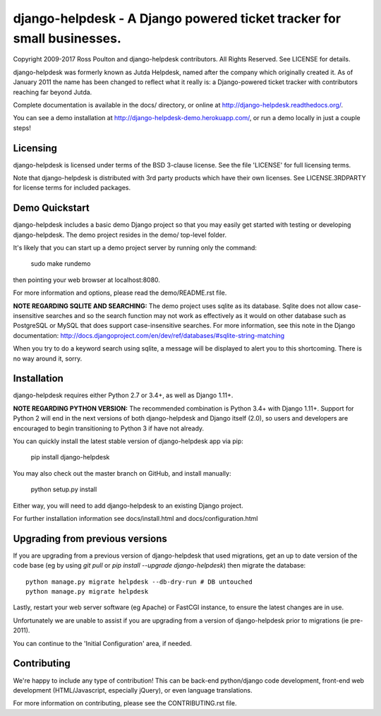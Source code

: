django-helpdesk - A Django powered ticket tracker for small businesses.
=======================================================================

.. image:: https://travis-ci.org/django-helpdesk/django-helpdesk.png?branch=master
    :target: https://travis-ci.org/django-helpdesk/django-helpdesk

.. image:: https://codecov.io/gh/django-helpdesk/django-helpdesk/branch/master/graph/badge.svg
  :target: https://codecov.io/gh/django-helpdesk/django-helpdesk

Copyright 2009-2017 Ross Poulton and django-helpdesk contributors. All Rights Reserved.
See LICENSE for details.

django-helpdesk was formerly known as Jutda Helpdesk, named after the
company which originally created it. As of January 2011 the name has been
changed to reflect what it really is: a Django-powered ticket tracker with
contributors reaching far beyond Jutda.

Complete documentation is available in the docs/ directory,
or online at http://django-helpdesk.readthedocs.org/.

You can see a demo installation at http://django-helpdesk-demo.herokuapp.com/,
or run a demo locally in just a couple steps!

Licensing
---------

django-helpdesk is licensed under terms of the BSD 3-clause license.
See the file 'LICENSE' for full licensing terms.

Note that django-helpdesk is distributed with 3rd party products which
have their own licenses. See LICENSE.3RDPARTY for license terms for
included packages.

Demo Quickstart
---------------

django-helpdesk includes a basic demo Django project so that you may easily
get started with testing or developing django-helpdesk. The demo project
resides in the demo/ top-level folder.

It's likely that you can start up a demo project server by running
only the command:

    sudo make rundemo

then pointing your web browser at localhost:8080.

For more information and options, please read the demo/README.rst file.

**NOTE REGARDING SQLITE AND SEARCHING:**
The demo project uses sqlite as its database. Sqlite does not allow
case-insensitive searches and so the search function may not work as
effectively as it would on other database such as PostgreSQL or MySQL
that does support case-insensitive searches.
For more information, see this note in the Django documentation:
http://docs.djangoproject.com/en/dev/ref/databases/#sqlite-string-matching

When you try to do a keyword search using sqlite, a message will be displayed
to alert you to this shortcoming. There is no way around it, sorry.

Installation
------------

django-helpdesk requires either Python 2.7 or 3.4+, as well as Django 1.11+.

**NOTE REGARDING PYTHON VERSION:**
The recommended combination is Python 3.4+ with Django 1.11+.
Support for Python 2 will end in the next versions of both django-helpdesk
and Django itself (2.0), so users and developers are encouraged to begin
transitioning to Python 3 if have not already.

You can quickly install the latest stable version of django-helpdesk app via pip:

    pip install django-helpdesk

You may also check out the master branch on GitHub, and install manually:

    python setup.py install

Either way, you will need to add django-helpdesk to an existing Django project.

For further installation information see docs/install.html and docs/configuration.html

Upgrading from previous versions
--------------------------------

If you are upgrading from a previous version of django-helpdesk that used
migrations, get an up to date version of the code base (eg by using
`git pull` or `pip install --upgrade django-helpdesk`) then migrate the database::

    python manage.py migrate helpdesk --db-dry-run # DB untouched
    python manage.py migrate helpdesk

Lastly, restart your web server software (eg Apache) or FastCGI instance, to
ensure the latest changes are in use.

Unfortunately we are unable to assist if you are upgrading from a
version of django-helpdesk prior to migrations (ie pre-2011).

You can continue to the 'Initial Configuration' area, if needed.

Contributing
------------

We're happy to include any type of contribution! This can be back-end
python/django code development, front-end web development
(HTML/Javascript, especially jQuery), or even language translations.

For more information on contributing, please see the CONTRIBUTING.rst file.

